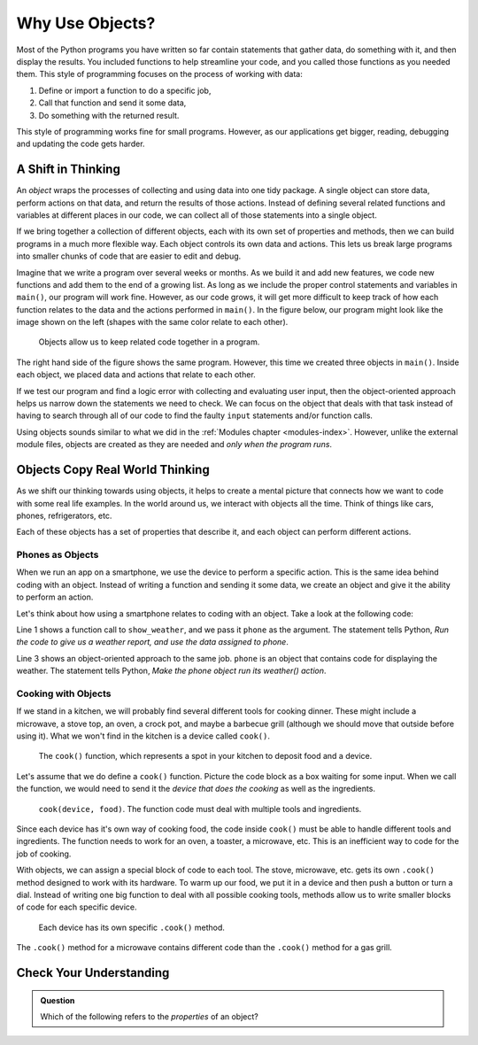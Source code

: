 Why Use Objects?
================

Most of the Python programs you have written so far contain statements that
gather data, do something with it, and then display the results. You included
functions to help streamline your code, and you called those functions as you
needed them. This style of programming focuses on the process of working with
data:

#. Define or import a function to do a specific job,
#. Call that function and send it some data,
#. Do something with the returned result.

This style of programming works fine for small programs. However, as our
applications get bigger, reading, debugging and updating the code gets harder.

A Shift in Thinking
-------------------

An *object* wraps the processes of collecting and using data into one tidy
package. A single object can store data, perform actions on that data, and
return the results of those actions. Instead of defining several related
functions and variables at different places in our code, we can collect all of
those statements into a single object.

If we bring together a collection of different objects, each with its own
set of properties and methods, then we can build programs in a much more
flexible way. Each object controls its own data and actions. This lets us break
large programs into smaller chunks of code that are easier to edit and debug.

Imagine that we write a program over several weeks or months. As we build it
and add new features, we code new functions and add them to the end of a
growing list. As long as we include the proper control statements and variables
in ``main()``, our program will work fine. However, as our code grows, it will
get more difficult to keep track of how each function relates to the data and
the actions performed in ``main()``. In the figure below, our program might
look like the image shown on the left (shapes with the same color relate to
each other).

.. figure:: figures/process-vs-objects.png
   :alt: Figure showing the how objects organize code within a program.
   :width: 80%

   Objects allow us to keep related code together in a program.

The right hand side of the figure shows the same program. However, this time we
created three objects in ``main()``. Inside each object, we placed data and
actions that relate to each other.

If we test our program and find a logic error with collecting and evaluating
user input, then the object-oriented approach helps us narrow down the
statements we need to check. We can focus on the object that deals with that
task instead of having to search through all of our code to find the faulty
``input`` statements and/or function calls.

Using objects sounds similar to what we did in the
:ref:`Modules chapter <modules-index>`. However, unlike the external module
files, objects are created as they are needed and *only when the program runs*.

Objects Copy Real World Thinking
--------------------------------

As we shift our thinking towards using objects, it helps to create a mental
picture that connects how we want to code with some real life examples. In the
world around us, we interact with objects all the time. Think of things like
cars, phones, refrigerators, etc.

Each of these objects has a set of properties that describe it, and each object
can perform different actions. 

Phones as Objects
^^^^^^^^^^^^^^^^^

When we run an app on a smartphone, we use the device to perform a specific
action. This is the same idea behind coding with an object. Instead of writing
a function and sending it some data, we create an object and give it the
ability to perform an action.

Let's think about how using a smartphone relates to coding with an object. Take
a look at the following code:

.. sourcecode:: Python
   :linenos:

   show_weather(phone)

   phone.weather()

Line 1 shows a function call to ``show_weather``, and we pass it ``phone`` as
the argument. The statement tells Python, *Run the code to give us a weather
report, and use the data assigned to phone*.

Line 3 shows an object-oriented approach to the same job. ``phone`` is an
object that contains code for displaying the weather. The statement tells
Python, *Make the phone object run its weather() action*.

Cooking with Objects
^^^^^^^^^^^^^^^^^^^^

If we stand in a kitchen, we will probably find several different tools for
cooking dinner. These might include a microwave, a stove top, an oven, a
crock pot, and maybe a barbecue grill (although we should move that outside
before using it). What we won't find in the kitchen is a device called
``cook()``.

.. figure:: figures/cook-function.png
   :alt: Image showing and empty box labeled "cook()".

   The ``cook()`` function, which represents a spot in your kitchen to deposit food and a device.

Let's assume that we do define a ``cook()`` function. Picture the code block as
a box waiting for some input. When we call the function, we would need to send
it the *device that does the cooking* as well as the ingredients.

.. figure:: figures/cook-function-2.png
   :alt: Image showing examples of putting devices and food into the cook() box.
   :width: 80%

   ``cook(device, food)``. The function code must deal with multiple tools and ingredients.

Since each device has it's own way of cooking food, the code inside ``cook()``
must be able to handle different tools and ingredients. The function needs to
work for an oven, a toaster, a microwave, etc. This is an inefficient way to
code for the job of cooking.

With objects, we can assign a special block of code to each tool. The stove,
microwave, etc. gets its own ``.cook()`` method designed to work with its
hardware. To warm up our food, we put it in a device and then push a button or
turn a dial. Instead of writing one big function to deal with all possible
cooking tools, methods allow us to write smaller blocks of code for each
specific device.

.. figure:: figures/cook-method.png
   :alt: Image showing the .cook() method applied to different cooking devices.

   Each device has its own specific ``.cook()`` method.

The ``.cook()`` method for a microwave contains different code than the
``.cook()`` method for a gas grill.

Check Your Understanding
------------------------

.. admonition:: Question

   Which of the following refers to the *properties* of an object?

   .. raw:: html

      <ol type="a">
         <li><input type="radio" name="Q1" autocomplete="off" onclick="evaluateMC(name, false)"> behaviors of the object</li>
         <li><input type="radio" name="Q1" autocomplete="off" onclick="evaluateMC(name, false)"> actions the object can take</li>
         <li><input type="radio" name="Q1" autocomplete="off" onclick="evaluateMC(name, true)"> data describing the object</li>
      </ol>
      <p id="Q1"></p>

.. Answer = c

.. raw:: html

   <script type="text/JavaScript">
      function evaluateMC(id, correct) {
         if (correct) {
            document.getElementById(id).innerHTML = 'Yep!';
            document.getElementById(id).style.color = 'blue';
         } else {
            document.getElementById(id).innerHTML = "Nope! This refers to the object's methods.";
            document.getElementById(id).style.color = 'red';
         }
      }
   </script>
